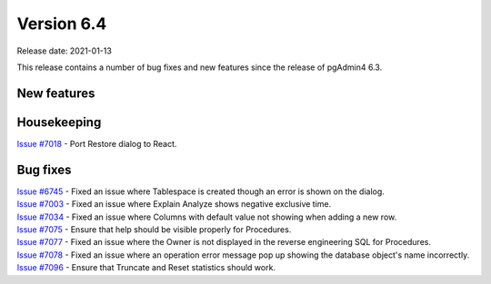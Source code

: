 ************
Version 6.4
************

Release date: 2021-01-13

This release contains a number of bug fixes and new features since the release of pgAdmin4 6.3.

New features
************


Housekeeping
************

| `Issue #7018 <https://redmine.postgresql.org/issues/7018>`_ -  Port Restore dialog to React.

Bug fixes
*********

| `Issue #6745 <https://redmine.postgresql.org/issues/6745>`_ -  Fixed an issue where Tablespace is created though an error is shown on the dialog.
| `Issue #7003 <https://redmine.postgresql.org/issues/7003>`_ -  Fixed an issue where Explain Analyze shows negative exclusive time.
| `Issue #7034 <https://redmine.postgresql.org/issues/7034>`_ -  Fixed an issue where Columns with default value not showing when adding a new row.
| `Issue #7075 <https://redmine.postgresql.org/issues/7075>`_ -  Ensure that help should be visible properly for Procedures.
| `Issue #7077 <https://redmine.postgresql.org/issues/7077>`_ -  Fixed an issue where the Owner is not displayed in the reverse engineering SQL for Procedures.
| `Issue #7078 <https://redmine.postgresql.org/issues/7078>`_ -  Fixed an issue where an operation error message pop up showing the database object's name incorrectly.
| `Issue #7096 <https://redmine.postgresql.org/issues/7096>`_ -  Ensure that Truncate and Reset statistics should work.
